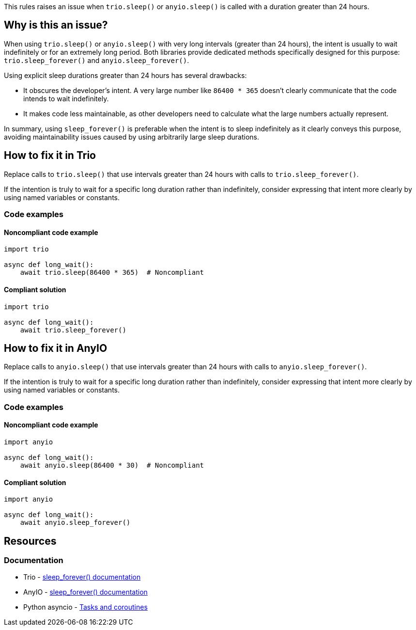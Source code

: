 This rules raises an issue when `trio.sleep()` or `anyio.sleep()` is called with a duration greater than 24 hours.

== Why is this an issue?

When using `trio.sleep()` or `anyio.sleep()` with very long intervals (greater than 24 hours), the intent is usually to wait indefinitely or for an extremely long period. Both libraries provide dedicated methods specifically designed for this purpose: `trio.sleep_forever()` and `anyio.sleep_forever()`.

Using explicit sleep durations greater than 24 hours has several drawbacks:

* It obscures the developer's intent. A very large number like `86400 * 365` doesn't clearly communicate that the code intends to wait indefinitely.

* It makes code less maintainable, as other developers need to calculate what the large numbers actually represent.

In summary, using `sleep_forever()` is preferable when the intent is to sleep indefinitely as it clearly conveys this purpose, avoiding maintainability issues caused by using arbitrarily large sleep durations.



== How to fix it in Trio

Replace calls to `trio.sleep()` that use intervals greater than 24 hours with calls to `trio.sleep_forever()`.

If the intention is truly to wait for a specific long duration rather than indefinitely, consider expressing that intent more clearly by using named variables or constants.

=== Code examples

==== Noncompliant code example

[source,python,diff-id=1,diff-type=noncompliant]
----
import trio

async def long_wait():
    await trio.sleep(86400 * 365)  # Noncompliant
----

==== Compliant solution

[source,python,diff-id=1,diff-type=compliant]
----
import trio

async def long_wait():
    await trio.sleep_forever()
----

== How to fix it in AnyIO

Replace calls to `anyio.sleep()` that use intervals greater than 24 hours with calls to `anyio.sleep_forever()`.

If the intention is truly to wait for a specific long duration rather than indefinitely, consider expressing that intent more clearly by using named variables or constants.

=== Code examples

==== Noncompliant code example

[source,python,diff-id=2,diff-type=noncompliant]
----
import anyio

async def long_wait():
    await anyio.sleep(86400 * 30)  # Noncompliant
----

==== Compliant solution

[source,python,diff-id=2,diff-type=compliant]
----
import anyio

async def long_wait():
    await anyio.sleep_forever()
----

== Resources

=== Documentation
* Trio - https://trio.readthedocs.io/en/stable/reference-core.html#trio.sleep_forever[sleep_forever() documentation]
* AnyIO - https://anyio.readthedocs.io/en/stable/api.html#anyio.sleep_forever[sleep_forever() documentation]
* Python asyncio - https://docs.python.org/3/library/asyncio-task.html[Tasks and coroutines]

ifdef::env-github,rspecator-view[]

'''
== Implementation Specification
(visible only on this page)

=== Message

Replace this long sleep with sleep_forever()

=== Highlighting

The entire function call expression:
* Primary locations: the `trio.sleep()` or `anyio.sleep()` call
* Secondary locations: none

endif::env-github,rspecator-view[]
